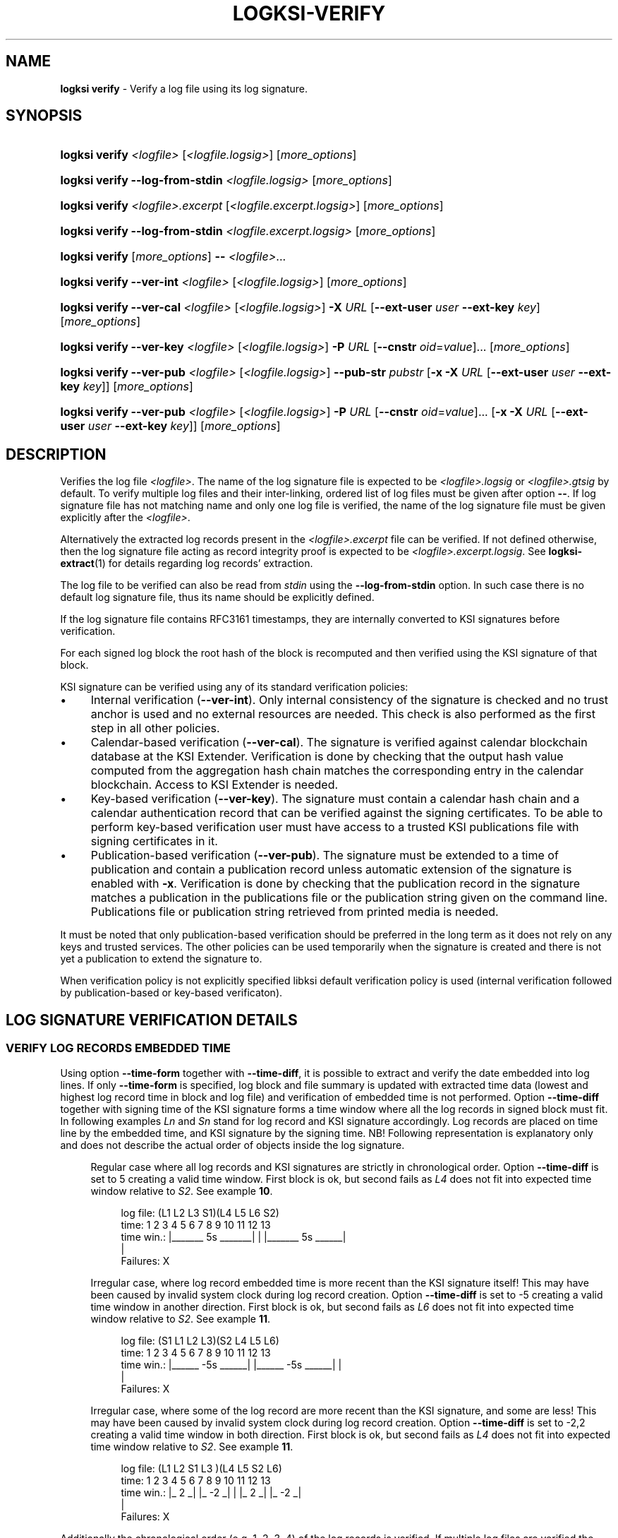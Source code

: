 .TH LOGKSI-VERIFY 1
.\"
.SH NAME
\fBlogksi verify \fR- Verify a log file using its log signature.
.\"
.SH SYNOPSIS
.HP 4
\fBlogksi verify \fI<logfile> \fR[\fI<logfile.logsig>\fR] [\fImore_options\fR]
.HP 4
\fBlogksi verify --log-from-stdin \fI<logfile.logsig>\fR [\fImore_options\fR]
.HP 4
\fBlogksi verify \fI<logfile>.excerpt \fR[\fI<logfile.excerpt.logsig>\fR] [\fImore_options\fR]
.HP 4
\fBlogksi verify --log-from-stdin \fI<logfile.excerpt.logsig>\fR [\fImore_options\fR]
.HP 4
\fBlogksi verify \fR[\fImore_options\fR] \fB--\fR \fI<logfile>\fR...
.HP 4
\fBlogksi verify --ver-int \fI<logfile> \fR[\fI<logfile.logsig>\fR] [\fImore_options\fR]
.HP 4
\fBlogksi verify --ver-cal \fI<logfile> \fR[\fI<logfile.logsig>\fR] \fB-X \fIURL \fR[\fB--ext-user \fIuser \fB--ext-key \fIkey\fR] [\fImore_options\fR]
.HP 4
\fBlogksi verify --ver-key \fI<logfile> \fR[\fI<logfile.logsig>\fR] \fB-P \fIURL \fR[\fB--cnstr \fIoid\fR=\fIvalue\fR]... [\fImore_options\fR]
.HP 4
\fBlogksi verify --ver-pub \fI<logfile> \fR[\fI<logfile.logsig>\fR] \fB--pub-str \fIpubstr \fR[\fB-x -X \fIURL \fR[\fB--ext-user \fIuser \fB--ext-key \fIkey\fR]] [\fImore_options\fR]
.HP 4
\fBlogksi verify --ver-pub \fI<logfile> \fR[\fI<logfile.logsig>\fR] \fB-P \fIURL \fR[\fB--cnstr \fIoid\fR=\fIvalue\fR]... \fR[\fB-x -X \fIURL \fR[\fB--ext-user \fIuser \fB--ext-key \fIkey\fR]] [\fImore_options\fR]
.\"
.SH DESCRIPTION
Verifies the log file \fI<logfile>\fR. The name of the log signature file is expected to be \fI<logfile>.logsig\fR or \fI<logfile>.gtsig\fR by default. To verify multiple log files and their inter-linking, ordered list of log files must be given after option \fB--\fR. If log signature file has not matching name and only one log file is verified, the name of the log signature file must be given explicitly after the \fI<logfile>\fR.
.LP
Alternatively the extracted log records present in the \fI<logfile>.excerpt\fR file can be verified. If not defined otherwise, then the log signature file acting as record integrity proof is expected to be \fI<logfile>.excerpt.logsig\fR. See \fBlogksi-extract\fR(1) for details regarding log records' extraction.
.LP
The log file to be verified can also be read from \fIstdin\fR using the \fB--log-from-stdin\fR option. In such case there is no default log signature file, thus its name should be explicitly defined.
.LP
If the log signature file contains RFC3161 timestamps, they are internally converted to KSI signatures before verification.
.LP
For each signed log block the root hash of the block is recomputed and then verified using the KSI signature of that block.
.LP
KSI signature can be verified using any of its standard verification policies:
.LP
.IP \(bu 4
Internal verification (\fB--ver-int\fR). Only internal consistency of the signature is checked and no trust anchor is used and no external resources are needed. This check is also performed as the first step in all other policies.
.IP \(bu 4
Calendar-based verification (\fB--ver-cal\fR). The signature is verified against calendar blockchain database at the KSI Extender. Verification is done by checking that the output hash value computed from the aggregation hash chain matches the corresponding entry in the calendar blockchain. Access to KSI Extender is needed.
.IP \(bu 4
Key-based verification (\fB--ver-key\fR). The signature must contain a calendar hash chain and a calendar authentication record that can be verified against the signing certificates. To be able to perform key-based verification user must have access to a trusted KSI publications file with signing certificates in it.
.IP \(bu 4
Publication-based verification (\fB--ver-pub\fR). The signature must be extended to a time of publication and contain a publication record unless automatic extension of the signature is enabled with \fB-x\fR. Verification is done by checking that the publication record in the signature matches a publication in the publications file or the publication string given on the command line. Publications file or publication string retrieved from printed media is needed.
.LP
It must be noted that only publication-based verification should be preferred in the long term as it does not rely on any keys and trusted services. The other policies can be used temporarily when the signature is created and there is not yet a publication to extend the signature to.
.LP
When verification policy is not explicitly specified libksi default verification policy is used (internal verification followed by publication-based or key-based verificaton).
.LP
.SH LOG SIGNATURE VERIFICATION DETAILS
.SS VERIFY LOG RECORDS EMBEDDED TIME
Using option \fB--time-form\fR together with \fB--time-diff\fR, it is possible to extract and verify the date embedded into log lines. If only \fB--time-form\fR is specified, log block and file summary is updated with extracted time data (lowest and highest log record time in block and log file) and verification of embedded time is not performed. Option \fB--time-diff\fR together with signing time of the KSI signature forms a time window where all the log records in signed block must fit. In following examples \fILn\fR and \fISn\fR stand for log record and KSI signature accordingly. Log records are placed on time line by the embedded time, and KSI signature by the signing time. NB! Following representation is explanatory only and does not describe the actual order of objects inside the log signature.
.LP
.RS 4
Regular case where all log records and KSI signatures are strictly in chronological order. Option \fB--time-diff\fR is set to 5 creating a valid time window. First block is ok, but second fails as \fIL4\fR does not fit into expected time window relative to \fIS2\fR. See example \fB10\fR.
.RS 4
.LP
.EX
log file: (L1  L2      L3      S1)(L4  L5         L6      S2)
time:      1   2   3   4   5   6   7   8   9  10  11  12  13
time win.: |_______ 5s _______|    |   |_______ 5s ______|
                                   |
Failures:                          X
.EE
.RE
.LP
Irregular case, where log record embedded time is more recent than the KSI signature itself! This may have been caused by invalid system clock during log record creation. Option \fB--time-diff\fR is set to -5 creating a valid time window in another direction. First block is ok, but second fails as \fIL6\fR does not fit into expected time window relative to \fIS2\fR. See example \fB11\fR.
.RS 4
.LP
.EX
log file: (S1  L1  L2          L3)(S2  L4  L5             L6)
time:      1   2   3   4   5   6   7   8   9  10  11  12  13
time win.:   |______ -5s ______|     |______ -5s ______|  |
                                                          |
Failures:                                                 X
.EE
.RE
.LP
Irregular case, where some of the log record are more recent than the KSI signature, and some are less! This may have been caused by invalid system clock during log record creation. Option \fB--time-diff\fR is set to -2,2 creating a valid time window in both direction. First block is ok, but second fails as \fIL4\fR does not fit into expected time window relative to \fIS2\fR. See example \fB11\fR.
.RS 4
.LP
.EX
log file: (L1  L2  S1  L3        )(L4      L5     S2      L6)
time:      1   2   3   4   5   6   7   8   9  10  11  12  13
time win.: |_ 2 _|  |_ -2 _|       |       |_ 2 _|  |_ -2 _|
                                   |
Failures:                          X
.EE
.RE
.RE
.LP
Additionally the chronological order (e.g. 1, 2, 3, 4) of the log records is verified. If multiple log files are verified the most recent log record from the previous file is compared with the least recent log record in the first block of the current log file. Due to the network latency or invalid system clock, it is possible that some of the log records are not in chronological order (e.g. 1, 3, 2, 4) and this will make verification fail. To overcome this issue see \fB--time-disordered\fR.
.LP
.SS VERIFYING SIGNIG TIME DIFFERENCE OF CONSECUTIVE BLOCKS
Using option \fB--block-time-diff\fR signing time difference between consecutive block is verified against specified range. Difference is calculated by subtracting previous block signing time frome the currents block signing time. In irregular case (unsigned block signed later) where previous signing time is more recent than the currents block signing time, difference will be negative (see \fB--ignore-desc-block-time\fR to ignore those cases). If unsigned block is encountered and \fB--continue-on-fail\fR is set, check for the next signed block is skipped. Note that in following example the objects are ordered as found in actual log signature file and not ordered by the signing time!
.LP
.RS 4
Example of consecutive blocks, where are couple of normal blocks (\fISn\fR), some resigned blocks (\fIRSn\fR) and a block still left unsigned (\fIUSn\fR). The order of block signatures and time difference is displayed first. Under that is a table of different \fB--block-time-diff\fR values and verification results for all the blocks is shown. Success and failure is marked as \fIok\fR and \fIX\fR accordingly and if it is not possible to performe the check \fIna\fR is set as the result.
.RS 4
.LP
.EX
log blocks: S1    RS2    S3   US5    S5    S6   RS7     S8
sig. time:  1     10     5     ?     15    20    27     26
time diff.: |_ 9 _|_ -5 _|_ ? _|_ ? _|_ 5 _|_ 7 _|_ -1 _|

range
7  |  0,7      X     X      na    na    ok    ok    X
7 (ign. neg.)  X     ok     na    na    ok    ok    ok
-5 | -5,0      X     ok     na    na    X     X     ok
6,9            ok    X      na    na    X     ok    X
-2,oo          ok    X      na    na    ok    ok    ok
-oo,oo         ok    ok     na    na    ok    ok    ok
.EE
.RE
.\"
.SH OPTIONS
.TP
\fB--ver-int\fR
Perform internal verification.
.\"
.TP
\fB--ver-cal\fR
Perform calendar-based verification (use extending service).
.\"
.TP
\fB--ver-key\fR
Perform key-based verification.
.\"
.TP
\fB--ver-pub\fR
Perform publication-based verification (use with \fB-x\fR to permit extending).
.\"
.TP
\fI<logfile>\fR
Log file to be verified. If \fI<logfile>\fR is specified, \fB--log-from-stdin\fR cannot be used.
.\"
.TP
\fB--log-from-stdin\fR
Use to read the log file to be verified from the \fIstdin\fR. The corresponding log signature file must be explicitly specified.
.\"
.TP
\fB--\fR
If used, \fBeverything\fR specified after the token is interpreted as \fI<logfile>\fR. Note that log signature files can NOT be specified manually and must have matching file names to log files. If multiple log files are specified, both integrity and inter-linking between them is verified.
.\"
.TP
\fB--input-hash \fIhash\fR
Specify hash imprint for inter-linking (the last leaf from the previous log signature) verification. Hash can be specified on command line or from a file containing its string representation. Hash format: <alg>:<hash in hex>. Use '\fB-\fR' as file name to read the imprint from \fIstdin\fR. Call \fBlogksi -h\fR to get the list of supported hash algorithms. See \fB--output-hash\fR to see how to extract the hash imprint from the previous log signature. When used together with \fB--\fR, only the first log file is verified against specified value.
.\"
.TP
\fB--output-hash \fIfile\fR
Output the last leaf from the log signature into file. Use '\fB-\fR' as file name to redirect hash imprint to \fIstdout\fR. See \fB--input-hash\fR to see how to verify that log signature is bound with this log signature (where from the output hash was extracted). When used together with \fB--\fR, only the output hash of the last log file is returned.
.\"
.TP
\fB--ignore-desc-block-time\fR
Skip signing time verification where more recent log blocks must have more recent (or equal) signing time than previous blocks. If used together with \fB--block-time-diff\fR, negative time difference is not verified.
.\"
.TP
\fB--client-id \fIregexp\fR
Verifies if KSI signatures client ID is matching regular expression specified (e.g. "GT :: GT :: .* :: (test|admin|client)"). Note that the regular expression must have full match.
.\"
.TP
\fB--time-form \fIfmt\fR
Format string (\fIfmt\fR) is used to extract time stamp from the beginning of the log line to be matched with KSI signature signing time. \fIFmt\fR is specified by function \fIstrptime\fR and its documentation can be read for more details. \fIFmt\fR can contain regular characters and various formats. Some more common formats:
.RS
.RS
.IP \(bu 2
\fB%n\fR - Matches any whitespace characters.
.IP \(bu 2
\fB%Y %m %d\fR - The year (e.g. 2019),  month (1 - 12) and day (1 - 31) as a decimal number.
.IP \(bu 2
\fB%B\fR - A month (e.g. Apr) name according to the current locale.
.IP \(bu 2
\fB%H %M %S\fR - Hour (0 - 23), minute (0 - 59) and second (0 - 60).
.RE
.LP
Every character and format in \fIfmt\fR must have a match. For example "%n[%Y %m %d %H:%M:%S" can have 0-N whitespace characters followed by '[' and strict format for the timestamp. This will match a logline "[2019 4 1 00:00:34] ..." but will not accept any of the following: "[2019 4 1 00 00 34] ...", "[2019 4 1] ..." and "2019 4 1 00:00:34 ...".
.LP
If year info is not specified in log lines see option \fB--time-base\fR. If combined with \fB-d\fR or \fB-dd\fR log file and block summary is updated with extracted data. See \fB--time-diff\fR to enable and configure log record time verification.
.RE
.\"
.TP
\fB--time-base \fIyear\fR
Specify the year (e.g. 2019) when it can not be extracted with \fB--time-form\fR.
.\"
.TP
\fB--time-diff \fItime[,time]\fR
A specified time difference that with the signing time of the KSI signature forms a valid time window where all the log records must fit; either before signing time (use "-" sign to indicate negative value) or after signing time. Also the chronological order of the log records is checked. The difference can be specified as seconds (e.g 86400) or using integers followed by markers (e.g. 10d2H3M1S), where \fBd\fR, \fBH\fR, \fBM\fR and \fBS\fR stand for day, hour, minute and second accordingly. The order of the markers is not important but every marker can only be specified once. Marker \fBS\fR can be omitted for the last integer. See \fB--time-form\fR to see how to extract log record time. See example \fB10\fR.
.LP
.RS
In some cases, where log lines contain timestamps that point to a time after the KSI signature (e.g. due to machine clock difference), it is still possible to specify a valid negative time difference for verification (e.g. -15d). If there are both more and less recent log records, specify two time windows separated by comma (e.g. -15d,15d). NB! When using negative value make sure that You know why there is abnormal time difference between KSI signature and timestamps embedded into the log lines. See example \fB11\fR.
.RE
.\"
.TP
\fB--time-disordered \fItime\fR
Will permit log records to be disordered within specified range (e.g. with value 1 following sequence of time values is correct: 1, 3, 2, 4). This option is useful when verifying time values embedded into the log lines and multiple sources with slightly different system clock or network latency have produced logs where log record time is not always ascending! See \fB--time-form\fR and \fB--time-diff\fR to see how to enable this check.
.\"
.TP
\fB--block-time-diff \fItime[,time]\fR
An accepted time difference between consecutive blocks signing times in seconds (see \fB--time-diff\fR to learn how to use markers \fBd\fR, \fBH\fR, \fBM\fR and \fBS\fR). If specified once (e.g. 10), maximum difference is set, if specified twice (e.g. 10,20), minimum and maximum difference is set. To specify maximum value as infinity use \fBoo\fR. If there exist previous block that is more recent than current bock, time difference will be negative. To handle negative values it is possible to specify negative boundaries or ignore check on negative difference with \fB--ignore-desc-block-time\fR.
.\"
.TP
\fB--warn-client-id-change\fR
Will warn the user if KSI signatures client ID is not constant over all the blocks.
.\"
.TP
\fB--warn-same-block-time\fR
Prints a warning when two consecutive blocks have same signing time. When multiple log files are verified the last block from the previous file is compared with the first block from the current file.
.\"
.TP
\fB--continue-on-fail\fR
Can be used to continue verification to improve debugging of verification errors. Other errors (e.g. IO error) will terminate the verification. Problematic block is skipped and next block is verified. When interlinking check fails and previous block was skipped, error message is displayed and input hash from the current block's header is used instead to continue. Despite of continuation, errors are reported and logksi will exit code other than 0. See options \fB--use-stored-hash-on-fail\fR and \fB--use-computed-hash-on-fail\fR to debug hash comparison failures. When used together with debug level 2 (\fB-dd\fR), block summary may be missing some regular information as the data is not available (not reached due to of failure - e.g. signing time) or is incomplete (e.g. output hash).
.\"
.TP
\fB--use-stored-hash-on-fail\fR
Can be used to debug hash comparison failures, by using stored hash values to continue verification process. For example stored hash values in log signature file are: input hash in block header, record / meta-record / tree hashes in block or root hash value in KSI signature.
.\"
.TP
\fB--use-computed-hash-on-fail\fR
Can be used to debug hash comparison failures, by using computed hash values to continue verification process. For example computed hash values are: output hash computed from block data, record hash computed from log line and root hash computed from record hashes.
.\"
.TP
\fB-x\fR
Permit to use extender for publication-based verification. See \fBlogksi-exted\fR(1) fo details.
.\"
.TP
\fB-X \fIURL\fR
Specify the extending service (KSI Extender) URL.
.\"
.TP
\fB--ext-user \fIuser\fR
Specify the username for extending service.
.\"
.TP
\fB--ext-key \fIkey\fR
Specify the HMAC key for extending service.
.\"
.TP
\fB--ext-hmac-alg \fIalg\fR
Hash algorithm to be used for computing HMAC on outgoing messages towards KSI extender. If not set, default algorithm is used. Use \fBlogksi -h \fRto get the list of supported hash algorithms.
.TP
\fB-P \fIURL\fR
Specify the publications file URL (or file with URI scheme 'file://').
.\"
.TP
\fB--cnstr \fIoid\fR=\fIvalue\fR
Specify the OID of the PKI certificate field (e.g. e-mail address) and the expected value to qualify the certificate for verification of publications file's PKI signature. At least one constraint must be defined. All values from lower priority sources are ignored (see \fBlogksi-conf\fR(5) for more information).
.RS
.HP 0
For more common OIDs there are convenience names defined:
.IP \(bu 4
\fBE\fR or \fBemail\fR for OID 1.2.840.113549.1.9.1
.IP \(bu 4
\fBCN\fR or \fBcname\fR for OID 2.5.4.3
.IP \(bu 4
\fBC or \fBcountry\fR for OID 2.5.4.6
.IP \(bu 4
\fBO\fR or \fBorg\fR for OID 2.5.4.10
.RE
.\"
.TP
\fB--pub-str \fIstr\fR
Specify the publication string to verify with.
.\"
.TP
\fB-V \fIfile\fR
Specify the certificate file in PEM format for publications file verification. All values from lower priority sources are ignored (see \fBlogksi-conf\fR(5)).
.\"
.TP
\fB-d\fR
Print detailed information about processes and errors to \fIstderr\fR. To make output more verbose increase debug level with \fB-dd\fR or \fB-ddd\fR. With debug level 1 a summary of log file is displayed. With debug level 2 a summary of each block and the log file is displayed. Debug level 3 will display the whole parsing of the log signature file. The parsing of \fIrecord hashes (r)\fR, \fItree hashes (.)\fR, \fIfinal tree hashes (:)\fR and \fImeta-records (M)\fR is displayed inside curly brackets in following manner \fI{r.Mr..:}\fR. In case of a failure \fI(X)\fR is displayed and closing curly bracket is omitted.
.TP
.\"
.TP
\fB--hex-to-str\fR
Will encode applicable hex encoded data fields to ASCII string (e.g. meta-record value). Non-printable characters are displayed in hex with leading backslash (e.g. 'Text\\00').
.\"
.TP
\fB--conf \fIfile\fR
Read configuration options from the given file. It must be noted that configuration options given explicitly on command line will override the ones in the configuration file (see \fBlogksi-conf\fR(5) for more information).
.\"
.TP
\fB--log \fIfile\fR
Write libksi log to the given file. Use '-' as file name to redirect log to \fIstdout\fR.
.br
.\"
.SH EXIT STATUS
See \fBlogksi\fR(1) for more information.
.\"
.SH EXAMPLES
In the following examples it is assumed that KSI service configuration options (URLs, access credentials) are defined. See \fBlogksi-conf\fR(5) for more information.
.\"
.TP 2
\fB1
\fRTo verify \fI/var/log/secure\fR using only internal verification of KSI signatures:
.LP
.RS 4
\fBlogksi verify --ver-int \fI/var/log/secure\fR
.RE
.\"
.TP 2
\fB2
\fRTo verify \fI/var/log/secure\fR using publication-based verification of the KSI signatures with specified publication string:
.LP
.RS 4
\fBlogksi verify --ver-pub \fI/var/log/secure\fR \fB--pub-str \fIAAAAAA-CWYEKQ-AAIYPA-UJ4GRT-HXMFBE-OTB4AB-XH3PT3-KNIKGV-PYCJXU-HL2TN4-RG6SCC-3ZGSBM
.RE
.\"
.TP 2
\fB3
\fRTo verify \fI/var/log/secure\fR using publication-based verification of the KSI signatures and publications file which is auto-downloaded and verified based on the default configuration options:
.LP
.RS 4
\fBlogksi verify --ver-pub \fI/var/log/secure\fR
.RE
.\"
.TP 2
\fB4
\fRTo verify \fI/var/log/secure\fR using publication-based verification of the KSI signatures and possibly extending them on the fly:
.LP
.RS 4
\fBlogksi verify --ver-pub \fI/varlog/secure\fR \fB-x
.RE
.\"
.TP 2
\fB5
To verify \fI/var/log/secure\fR using any policy possible, depending on the current state of the signatures:
.LP
.RS 4
\fBlogksi verify \fI/var/log/secure\fR
.RE
.\"
.TP 2
\fB6
To verify log records extracted from \fI/var/log/secure\fR using any policy possible, depending on the current state of the signatures:
.LP
.RS 4
\fBlogksi verify \fI/var/log/secure.excerpt\fR
.RE
.\"
.TP 2
\fB7
To verify the compressed log file \fI/var/log/secure.gz\fR using any policy possible, depending on the current state of the signatures:
.LP
.RS 4
\fBzcat \fI/var/log/secure.gz\fR | \fBlogksi verify \fI/var/log/secure.logsig \fB--log-from-stdin
.RE
.\"
.TP 2
\fB8
To verify integrity and inter-linking of two log signatures where the previous signature is not available but its last leaf hash imprint is stored to a file:
.LP
.RS 4
\fBlogksi verify \fI/var/log/previous\fR \fB--output-hash \fIlastleaf\fR
.LP
\fBlogksi verify \fI/var/log/next\fR \fB--input-hash \fIlastleaf\fR
.RE
.\"
.TP 2
\fB9
To verify integrity and inter-linking of multiple log files (note that signature files must match with log file e.g. log1.logsig):
.LP
.RS 4
\fBlogksi verify -- log1 log2 log3 log4
.RE
.\"
.TP 3
\fB10
To verify time embedded into log lines against KSI signature signing time '\fB--time-form\fR [%B %d %H:%M:%S' and '\fB--time-diff\fR 1d3S' (or greater) must be used. As the year number is not included inside timestamp and is represented in file name, it must be specified manually with '\fB--time-base\fR 2019'.
.LP
.RS 4
.EX
Time extract pattern (reformatted to align example log lines):
  [%B  %d %H:%M:%S
.EE
.LP
.EX
Log file log2019-1:
  [Apr 22 00:00:00] log line 1.
  [Apr 22 00:01:34] log line 2.
  ...
  [Apr 22 23:59:59] log line N.
.EE
.LP
.EX
KSI signature:
  2019-04-23 00:00:03
.EE
.LP
.EX
Time line:
  log file: (L1 ..  L2 ..  LN    .. S1   )
  time:      0  ..  94 ..  86399 .. 86403
  time win.: |_______ 86403s ______|
.EE
.LP
\fBlogksi verify \fIlog2019-1 \fB--time-form\fR \fI"[%B %d %H:%M:%S"\fR \fB--time-diff\fR \fI1d3S\fR \fB--time-base\fR \fI2019\fR
.RE
.\"
.TP 3
\fB11
To verify time embedded into log lines against KSI signature signing time, where some of the log lines are more recent than KSI signature, a time window in both directions must be specified. For verification '\fB--time-form\fR %Y-%m-%d %H:%M:%S' and '\fB--time-diff\fR -23H58M24,1M35' (or larger time window) must be used.
.LP
.RS 4
.EX
Time extract pattern (reformatted to align example log lines):
    %Y-%m-%d %H:%M:%S
.EE
.LP
.EX
Log file log2019-1:
  2019-04-22 00:00:00 log line 1.
  2019-04-22 00:01:34 log line 2.
  2019-04-22 00:01:54 log line 3.
  ...
  2019-04-22 23:59:59 log line N.
.EE
.LP
.EX
KSI signature:
  2019-04-22 00:01:35
.EE
.LP
.EX
Time line:
  log file: (L1 ..  L2 S1 .. L3  .. LN   )
  time:      0  ..  94 95 .. 114 .. 86399
  time win.: |_ 95s __|  |_ -86304 _|
.EE
.LP
\fBlogksi verify \fIlog2019-1 \fB--time-form\fR \fI"[%Y-%m-%d %H:%M:%S"\fR \fB--time-diff\fR \fI-23H58M24S,1M35\fR
.RE
.\"
.SH ENVIRONMENT
Use the environment variable \fBKSI_CONF\fR to define the default configuration file. See \fBlogksi-conf\fR(5) for more information.
.LP
.\"
.SH AUTHOR
Guardtime AS, http://www.guardtime.com/
.LP
.\"
.SH SEE ALSO
\fBlogksi\fR(1), \fBlogksi-extend\fR(1), \fBlogksi-extract\fR(1), \fBlogksi-integrate\fR(1), \fBlogksi-sign\fR(1), \fBlogksi-conf\fR(5)